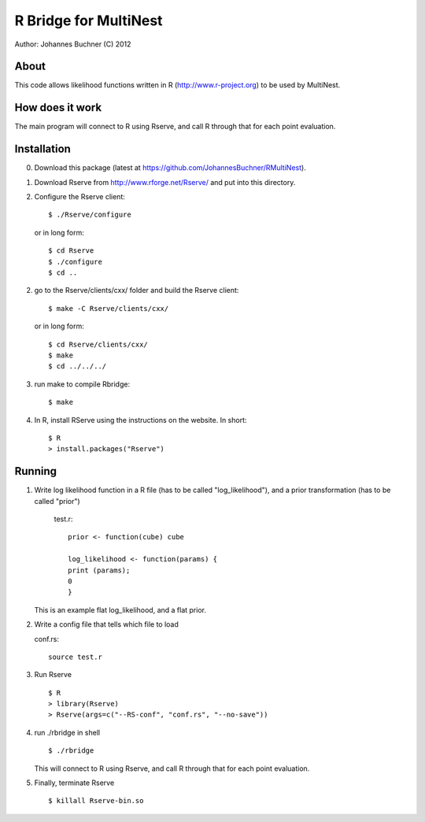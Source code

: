 ==========================
R Bridge for MultiNest
==========================

Author: Johannes Buchner (C) 2012

About
---------------------
This code allows likelihood functions written in R (http://www.r-project.org) to be used by MultiNest.


How does it work
---------------------
The main program will connect to R using Rserve, and call R through that for 
each point evaluation.


Installation
---------------------

0. Download this package (latest at https://github.com/JohannesBuchner/RMultiNest).

1. Download Rserve from http://www.rforge.net/Rserve/ and put into this directory.

2. Configure the Rserve client::

     $ ./Rserve/configure 
   
   or in long form::
   
     $ cd Rserve
     $ ./configure
     $ cd ..
 
2. go to the Rserve/clients/cxx/ folder and build the Rserve client::

     $ make -C Rserve/clients/cxx/ 
   
   or in long form::
   
     $ cd Rserve/clients/cxx/
     $ make
     $ cd ../../../
 
3. run make to compile Rbridge::
  
     $ make

4. In R, install RServe using the instructions on the website. In short::

     $ R
     > install.packages("Rserve")


Running
---------------------

1. Write log likelihood function in a R file (has to be called "log_likelihood"),
   and a prior transformation (has to be called "prior")
    
    test.r::

       prior <- function(cube) cube
       
       log_likelihood <- function(params) { 
       print (params);
       0
       }

   This is an example flat log_likelihood, and a flat prior.

2. Write a config file that tells which file to load

   conf.rs::
   
       source test.r
 
3. Run Rserve
   ::
 
    $ R
    > library(Rserve)
    > Rserve(args=c("--RS-conf", "conf.rs", "--no-save"))
 
4. run ./rbridge in shell
   ::

   $ ./rbridge

   This will connect to R using Rserve, and call R through that for each point evaluation.

5. Finally, terminate Rserve
   ::
 
   $ killall Rserve-bin.so



